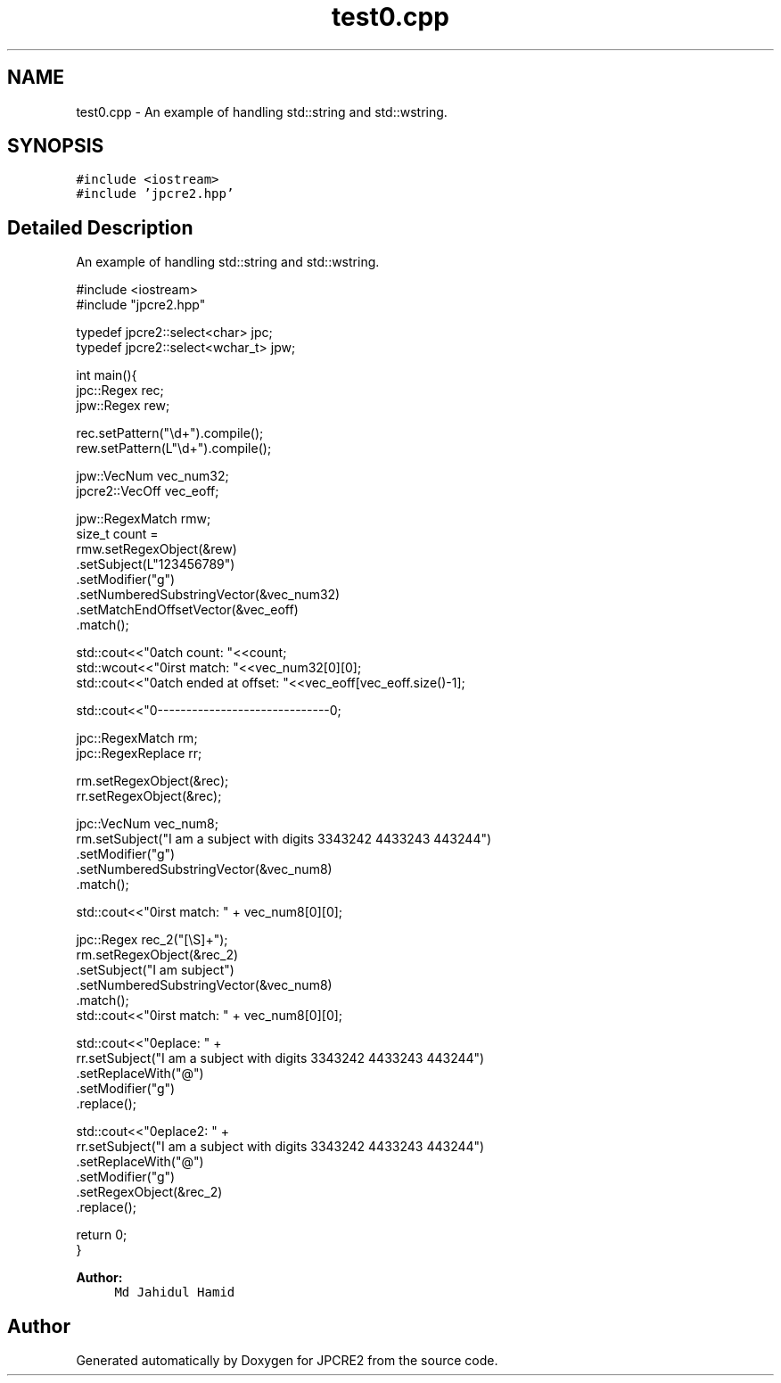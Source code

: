 .TH "test0.cpp" 3 "Fri Jul 21 2017" "Version 10.30.02" "JPCRE2" \" -*- nroff -*-
.ad l
.nh
.SH NAME
test0.cpp \- An example of handling std::string and std::wstring\&.  

.SH SYNOPSIS
.br
.PP
\fC#include <iostream>\fP
.br
\fC#include 'jpcre2\&.hpp'\fP
.br

.SH "Detailed Description"
.PP 
An example of handling std::string and std::wstring\&. 


.PP
.nf

#include <iostream>
#include "jpcre2\&.hpp"

typedef jpcre2::select<char> jpc;
typedef jpcre2::select<wchar_t> jpw;

   
int main(){
    jpc::Regex   rec;
    jpw::Regex  rew;
    
    rec\&.setPattern("\\d+")\&.compile();
    rew\&.setPattern(L"\\d+")\&.compile();

    jpw::VecNum vec_num32;
    jpcre2::VecOff vec_eoff;
    
    jpw::RegexMatch rmw;
    size_t count =
    rmw\&.setRegexObject(&rew)
       \&.setSubject(L"123456789")
       \&.setModifier("g")
       \&.setNumberedSubstringVector(&vec_num32)
       \&.setMatchEndOffsetVector(&vec_eoff)
       \&.match();
    
    std::cout<<"\nMatch count: "<<count;
    std::wcout<<"\nFirst match: "<<vec_num32[0][0];
    std::cout<<"\nMatch ended at offset: "<<vec_eoff[vec_eoff\&.size()-1];

    std::cout<<"\n--------------------------------\n";


    jpc::RegexMatch rm;
    jpc::RegexReplace rr;
    
    rm\&.setRegexObject(&rec);
    rr\&.setRegexObject(&rec);
    

    jpc::VecNum vec_num8;
    rm\&.setSubject("I am a subject with digits 3343242 4433243 443244")
      \&.setModifier("g")
      \&.setNumberedSubstringVector(&vec_num8)
      \&.match();
     
    std::cout<<"\nFirst match: " + vec_num8[0][0];
    
    jpc::Regex rec_2("[\\S]+");
    rm\&.setRegexObject(&rec_2)
      \&.setSubject("I am subject")
      \&.setNumberedSubstringVector(&vec_num8)
      \&.match();
    std::cout<<"\nFirst match: " + vec_num8[0][0];
    
    std::cout<<"\nReplace: " + 
            rr\&.setSubject("I am a subject with digits 3343242 4433243 443244")
              \&.setReplaceWith("@")
              \&.setModifier("g")
              \&.replace();
    
    
    std::cout<<"\nReplace2: " + 
            rr\&.setSubject("I am a subject with digits 3343242 4433243 443244")
              \&.setReplaceWith("@")
              \&.setModifier("g")
              \&.setRegexObject(&rec_2)
              \&.replace();
   
   return 0;
   }

.fi
.PP
 
.PP
\fBAuthor:\fP
.RS 4
\fCMd Jahidul Hamid\fP 
.RE
.PP

.SH "Author"
.PP 
Generated automatically by Doxygen for JPCRE2 from the source code\&.
